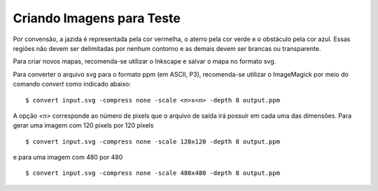 Criando Imagens para Teste
==========================

Por convensão, a jazida é representada pela cor vermelha, o aterro pela cor
verde e o obstáculo pela cor azul. Essas regiões não devem ser delimitadas por
nenhum contorno e as demais devem ser brancas ou transparente.

Para criar novos mapas, recomenda-se utilizar o Inkscape e salvar o mapa no
formato svg.

Para converter o arquivo svg para o formato ppm (em ASCII, P3), recomenda-se
utilizar o ImageMagick por meio do comando `convert` como indicado abaixo: ::

    $ convert input.svg -compress none -scale <n>x<n> -depth 8 output.ppm

A opção `<n>` corresponde ao número de pixels que o arquivo de saída irá possuir
em cada uma das dimensões. Para gerar uma imagem com 120 pixels por 120 pixels
::

    $ convert input.svg -compress none -scale 120x120 -depth 8 output.ppm

e para uma imagem com 480 por 480 ::

    $ convert input.svg -compress none -scale 480x480 -depth 8 output.ppm

